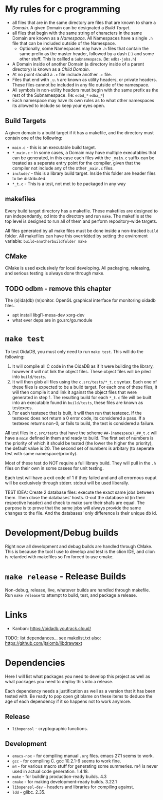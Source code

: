 * My rules for c programming

 - all files that are in the same directory are files that are known
   to share a /Domain/. A given Domain can be designated a [[BuildTargets][Build Target]].
 - all files that begin with the same string of characters in the same
   Domain are known as a /Namespace/. All Namespaces have a single
   =.h= file that can be included outside of the Namespace.
   - Optionally, some Namespaces may have =.h= files that contain the
     same prefix as the master header, followed by a dash (-) and some
     other stuff. This is callled a =Subnamespace=. (ie:
     =edbs-jobs.h=)
 - A Domain inside of another Domain (a directory inside of a
   parent directory) is known as a /Child Domain/.
 - At no point should a =.c= file include another =.c= file.
 - Files that end with =_u.h= are known as utility headers, or private
   headers. These files cannot be included in any file outside of the
   namespace.
 - All symbols in non-utility headers must begin with the same prefix
   as the rest of the Subnamespace. (Ie: =edbd_*= =edba_*=)
 - Each namespace may have its own rules as to what other namespaces
   its allowed to include so keep your eyes open.

** Build Targets

A given domain is a build target if it has a makefile, and the
directory must contain one of the following:

 - =main.c= - this is an executable build target.
 - =*_main.c= - In some cases, a Domain may have multiple executables
   that can be generated, in this case each files with the =_main.c=
   suffix can be treated as a seperate entry point for the compiler,
   given that the compiler not include any of the other =_main.c=
   files.
 - =include/= - this is a library build target. Inside this folder are
   header files to be distributed.
 - =*_t.c= - This is a test, not met to be packaged in any way

** makefiles

Every build target directory has a makefile. These makefiles are
designed to run independantly, cd into the directory and run
=make=. The makefile at the top level is designed to run all of them
and perform repository-wide targets.

All files generated by all make files must be done inside a
non-tracked =build= folder. All makefiles can have this overridded by
setting the enviroment variable: ~build=anotherbuildfolder make~

** CMake

CMake is used exclusively for local developing. All packaging,
releasing, and serious testing is always done through make.

** TODO odbm - remove this chapter
The (o)ida(db) (m)onitor. OpenGL graphical interface for monitoring
oidadb files.

 - apt install libgl1-mesa-dev xorg-dev
 - what ever deps are in go.src/go.module


* =make test=

To test OidaDB, you must only need to run =make test=. This will do the following:

 1. It will compile all C code in the OidaDB as if it were building
    the library, however it will not link the object files. These
    object files will be piled into =build/tests=.
 2. It will then glob all files using the =c.src/tests/*_t.c=
    syntax. Each one of these files is expected to be a build
    target. For each one of these files, it will then compile it and
    link it against the object files that were generated in
    step 1. The resulting build for each =*_t.c= file will be built
    into an executable found in =build/tests=, these files are known
    as testexecs.
 3. For each testexec that is built, it will then run that
    testexec. If the testexec does not return a 0 error code, its
    considered a pass. If a testexec returns non-0, or fails to build,
    the test is considered a failure.

All test files in =c.src/tests= that have the scheme
=##-(namespace)_##_t.c= will have a ~main~ defined in them and ready
to build. The first set of numbers is the priority of which it should
be tested (the lower the higher the priority), the default value
is 20. The second set of numbers is arbitary (to seperate test with
same namespace/priority).

Most of these test do NOT require a full library build. They will
pull in the =.h= files on their own in some casees for unit testing.

Each test will have a exit code of 1 if they failed and and all errornous
ouput will be exclusively through stderr. stdout will be used
liberally.

TEST IDEA: Create 2 database files: execute the exact same jobs
between them. Then close the databases' hosts. 0-out the database id
(in their respective header) and check to make sure their sha1s are
equal. The purpose is to prove that the same jobs will always provide
the same changes to the file. And the databases' only difference is
their unique db id.

* Development/Debug builds
Right now all development and debug builds are handled through
CMake. This is because the tool I use to develop and test is the clion
IDE, and clion is retarded with makefiles so I'm forced to use cmake.
* =make release= - Release Builds
Non-debug, release, live, whatever builds are handled through
makefile. Run =make release= to attempt to build, test, and package a
release.
* Links
  - Kanban: https://oidadb.youtrack.cloud/

  TODO: list dependances... see makelist.txt
  also: https://github.com/jtsiomb/libdrawtext



* Dependencies
Here I will list what packages you need to develop this project as
well as what packages you need to deploy this into a release.

Each dependency needs a justification as well as a version that it has
been tested with. Be ready to pop open git blame on these items to
deduce the age of each dependency if it so happens not to work
anymore.

** Release
 - =libopenssl= - cryptographic functions.

** Development
 - =emacs-nox= - for compiling manual =.org= files. emacs 27.1 seems to work.
 - =gcc= - for compiling C. gcc 10.2.1-6 seems to work fine.
 - =m4= - for various macro stuff for generating some summeries. m4 is
   never used in actual code generation. 1.4.18.
 - =make= - for building production-ready builds. 4.3
 - =cmake= - for making development-ready builds. 3.22.1
 - =libopenssl-dev= - headers and libraries for compiling against.
 - =ldd= - glibc. 2.35.
